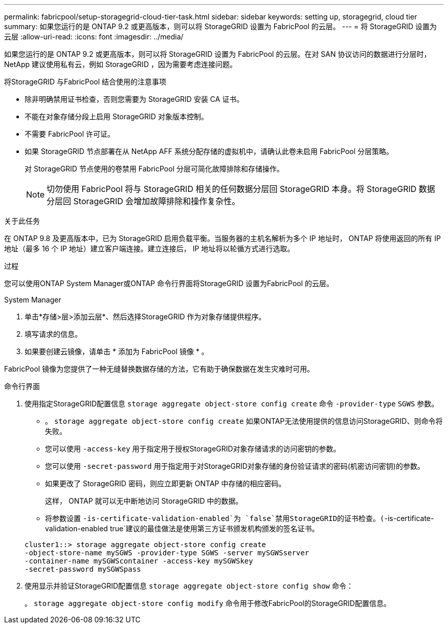 ---
permalink: fabricpool/setup-storagegrid-cloud-tier-task.html 
sidebar: sidebar 
keywords: setting up, storagegrid, cloud tier 
summary: 如果您运行的是 ONTAP 9.2 或更高版本，则可以将 StorageGRID 设置为 FabricPool 的云层。 
---
= 将 StorageGRID 设置为云层
:allow-uri-read: 
:icons: font
:imagesdir: ../media/


[role="lead"]
如果您运行的是 ONTAP 9.2 或更高版本，则可以将 StorageGRID 设置为 FabricPool 的云层。在对 SAN 协议访问的数据进行分层时， NetApp 建议使用私有云，例如 StorageGRID ，因为需要考虑连接问题。

.将StorageGRID 与FabricPool 结合使用的注意事项
* 除非明确禁用证书检查，否则您需要为 StorageGRID 安装 CA 证书。
* 不能在对象存储分段上启用 StorageGRID 对象版本控制。
* 不需要 FabricPool 许可证。
* 如果 StorageGRID 节点部署在从 NetApp AFF 系统分配存储的虚拟机中，请确认此卷未启用 FabricPool 分层策略。
+
对 StorageGRID 节点使用的卷禁用 FabricPool 分层可简化故障排除和存储操作。

+
[NOTE]
====
切勿使用 FabricPool 将与 StorageGRID 相关的任何数据分层回 StorageGRID 本身。将 StorageGRID 数据分层回 StorageGRID 会增加故障排除和操作复杂性。

====


.关于此任务
在 ONTAP 9.8 及更高版本中，已为 StorageGRID 启用负载平衡。当服务器的主机名解析为多个 IP 地址时， ONTAP 将使用返回的所有 IP 地址（最多 16 个 IP 地址）建立客户端连接。建立连接后， IP 地址将以轮循方式进行选取。

.过程
您可以使用ONTAP System Manager或ONTAP 命令行界面将StorageGRID 设置为FabricPool 的云层。

[role="tabbed-block"]
====
.System Manager
--
. 单击*存储>层>添加云层*、然后选择StorageGRID 作为对象存储提供程序。
. 填写请求的信息。
. 如果要创建云镜像，请单击 * 添加为 FabricPool 镜像 * 。


FabricPool 镜像为您提供了一种无缝替换数据存储的方法，它有助于确保数据在发生灾难时可用。

--
.命令行界面
--
. 使用指定StorageGRID配置信息 `storage aggregate object-store config create` 命令 `-provider-type` `SGWS` 参数。
+
** 。 `storage aggregate object-store config create` 如果ONTAP无法使用提供的信息访问StorageGRID、则命令将失败。
** 您可以使用 `-access-key` 用于指定用于授权StorageGRID对象存储请求的访问密钥的参数。
** 您可以使用 `-secret-password` 用于指定用于对StorageGRID对象存储的身份验证请求的密码(机密访问密钥)的参数。
** 如果更改了 StorageGRID 密码，则应立即更新 ONTAP 中存储的相应密码。
+
这样， ONTAP 就可以无中断地访问 StorageGRID 中的数据。

** 将参数设置 `-is-certificate-validation-enabled`为 `false`禁用StorageGRID的证书检查。(`-is-certificate-validation-enabled true`建议的最佳做法是使用第三方证书颁发机构颁发的签名证书。


+
[listing]
----
cluster1::> storage aggregate object-store config create
-object-store-name mySGWS -provider-type SGWS -server mySGWSserver
-container-name mySGWScontainer -access-key mySGWSkey
-secret-password mySGWSpass
----
. 使用显示并验证StorageGRID配置信息 `storage aggregate object-store config show` 命令：
+
。 `storage aggregate object-store config modify` 命令用于修改FabricPool的StorageGRID配置信息。



--
====